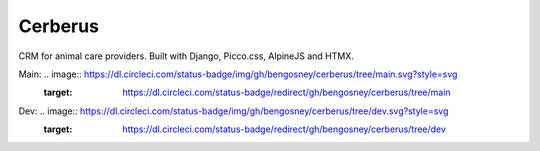 ========
Cerberus
========

CRM for animal care providers. Built with Django, Picco.css, AlpineJS and HTMX.


Main: .. image:: https://dl.circleci.com/status-badge/img/gh/bengosney/cerberus/tree/main.svg?style=svg
        :target: https://dl.circleci.com/status-badge/redirect/gh/bengosney/cerberus/tree/main

Dev: .. image:: https://dl.circleci.com/status-badge/img/gh/bengosney/cerberus/tree/dev.svg?style=svg
        :target: https://dl.circleci.com/status-badge/redirect/gh/bengosney/cerberus/tree/dev
